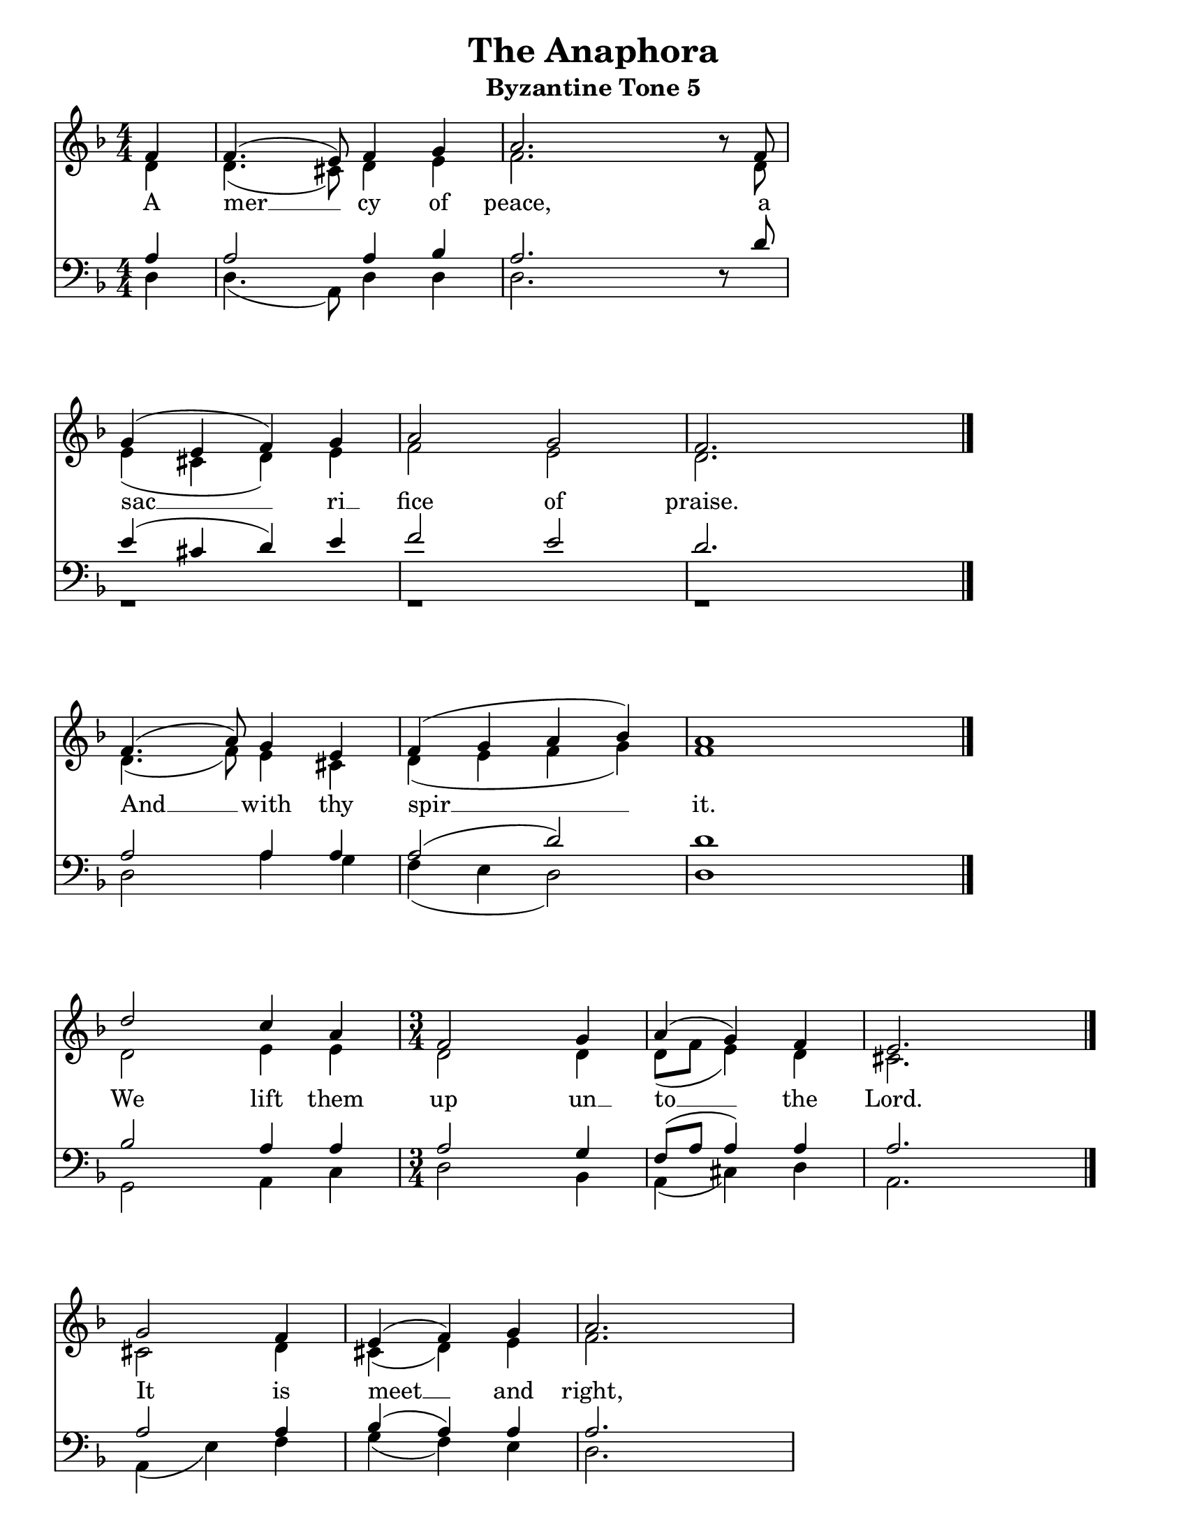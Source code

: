 \version "2.24.2"

\language "english" % Actually required

\paper {
  #(set-paper-size "letter")
}

\header {
  title = "The Anaphora"
  subtitle = "Byzantine Tone 5"
  tagline = ""
}

global = {
  \key f \major
  \numericTimeSignature\time 4/4
}

soprano =  \relative c' {
  \global
  \partial 4    f4   | % 1
  f4.(  e8) f4  g4   | % 2
  a2.   r8  f8       | % 3
  g4(   e4  f4) g4   | % 4
  a2    g2           | % 5
  f2.   s4           \bar "|." \break

  f4.( a8)  g4  e4   | % 7
  f4(  g4   a4  bf4) | % 8
  a1                 \bar "|." \break

  d2   c4  a4        |
  \time 3/4
  f2   g4            | % 11
  a4(  g4)  f4       | % 12
  e2.                \bar "|." \break

  g2   f4            | % 14
  e4(  f4)   g4      | % 15
  a2.                | % 16
  g2   e4            | % 17
  f2   g4            | % 18
  a2   a4            |
  d2   d4            |
  c2   bf4           | % 21
  a2   g4            | % 22
  f2(  e4)           | % 23
  f2  f4             | % 24
  g4   g4   g4       | % 25
  a2   bf4           | % 26
  a2(  g4)           | % 27
  f2.                | % 28
  e4   f4   g4       | % 29

  \time 4/4
  a2(  g2)           |
  f1                 \bar "|." \break

  \time 3/4
  d2   e4            | % 32
  f2   f4            | % 33
  g2   g4            | % 34

  \time 4/4
  a4(  bf4  a4)  g4  | % 35
  f4   g4   a2 \fermata | % 36
  r1                 | % 37

  \time 3/4
  d4   cs4  d4       | % 39
  <e   cs>2.(        |
  <e   cs>4)  r4  a,4 |
  a2  g4             | % 41
  f2(  e4)           | % 42
  d2.                | % 43
  d2.                | % 44

  \time 4/4
  f4  f4  g4(  e4)   |
  f4  g4  a4(  bf4)  |
  a2  a4  a8 \noBeam a8 |
  d2  c2             |

  \time 3/4
  c2(  bf4)          |

  \time 4/4
  a2  f4  f4         |
  g4( e4) f4  g4     | % 51
  a4( bf4 a2)        | % 52
  d4 e4  f2          |
  cs4( d4 e4) d4     |
  d2( cs2)           |
  d1                 \bar "|."

  a2( b2)            |
  a1                 \bar "|."

  \time 3/4
  a2( g8  a8         |
  f2  e8  f8         |
  d2  e8  f8         |
  g2  a4             |
  b2  cs4)           |
  d2.                \bar "|." \break

  \time 4/4
  a2( g4  b4)        |
  a4( g4  f4 e8 d8)  |
  d1                 |
  a'2  a4( c4)       |
  bf4  a4  g4( f16 e16 g16 f16) |
  e1                 |
  d4(  d4)(  d4)( e4)|
  f4(  g4) a4 a4     |
  a2 \fermata a4 a4  |
  d2  e4  e4         |
  f4( e8  d8) cs8[( d8)] bf8[( d8)]|
  a2  f4 g4          |
  a2( a2             |
  a1) \fermata       \bar "|."
}

alto =  \relative c' {
  \global
  \partial 4    d4   | % 1
  d4.( cs8) d4  e4   | % 2
  f2.  r8   d8       | % 3
  e4(  cs4  d4) e4   | % 4
  f2   e2            | % 5
  d2.  s4            \bar "|."

  d4.( f8)  e4  cs4  | % 7
  d4(  e4   f4  g4)  |
  f1                 \bar "|."

  d2   e4   e4       | % 11

  \time 3/4
  d2   d4            |
  d8([ f8]  e4) d4   | % 12
  cs2.               \bar "|."

  cs2  d4            | % 14
  cs4( d4)  e4       | % 15
  f2.                | % 16
  e2   cs4           | % 17
  d2   e4            | % 18
  f2   f4            | % 19
  e2   e4            |
  e2   e4            | % 21
  e2   e4            | % 22
  d2(  cs4)          | % 23
  d2   d4            | % 24
  e4   e4   e4       |
  f2   g4            | % 26
  f2(  e4)           | % 27
  d2.                | % 28
  cs4  d4   e4       | % 29

  \time 4/4
  f2(  e2)           |
  d1                 \bar "|." \break

  \time 3/4
  d2   e4            |
  d2   d4            | % 33
  d2   d4            | % 34

  \time 4/4
  d2.  d4            | % 35
  d4   d4  cs2       |
  r1                 |

  \time 3/4
  g'4  g4  g4        |
  a2.                |
  a4   r4  a4        | % 41
  a2   g4            |
  f2(  e4 )          | % 42
  d2.                | % 43
  d2.                |

  \time 4/4
  d4  d4  e4(  cs4)  | % 45
  d4  e4  f4(  g4)   | % 46
  f2  f4  f8 \noBeam f8 | % 47
  f2  e4( f8  g8)    |

  \time 3/4
  a2(  g4)           | % 49

  \time 4/4
  f2  d4  d4         |
  e4( cs4)  d4  e4   | % 51
  f4(  g4  f2)       | % 52
  g4   g4  a2        |
  g4(  f4  g4)  gs4  |
  a2.( g4)           |
  f1                 \bar "|." \break

  f2(  g2)           |
  f1                 \bar "|." \break




}

tenor =  \relative c' {
  \global
  \partial 4  a4     | % 1
  a2  a4  bf4        | % 2
  a2. r8  d8         | % 3
  e4( cs4 d4) e4     |
  f2  e2             | % 4
  d2. s4             \bar "|."

  a2  a4  a4         | % 7
  a2( d2)            | % 8
  d1                 \bar "|."

  bf2 a4  a4         |

  \time 3/4
  a2  g4             | % 11
  f8( a8  a4) a4     | % 12
  a2.                \bar "|."

  a2   a4            | % 14
  bf4( a4)    a4     | % 15
  a2.                | % 16
  a2   a4            | % 17
  a2   cs4           | % 18
  d2   d4            | % 19
  bf2  bf4           |
  g2   g4            | % 21
  a2   a4            | % 22
  a2.                | % 23
  a2   r4            | % 24
  r2   s4            | % 25
  r2   s4            | % 26
  r2   s4            | % 28
  r2   s4            |
  bf4  a4    a4      | % 29
  a4(  d4 cs4 bf8 a8)|
  a1                 \bar "|." \break

  \time 3/4
  r2  s4             |
  r2  s4             |
  r2  s4             |

  a4  g4  a4  bf4    | % 34
  bf4 bf4 a2         | % 35
  bf2  a2            |

  d4  cs4  d4        | % 36
  e2.(               |
  e4) r4   a,4       | % 38

  a2  g4             |
  f2  e4             |

  d2.                |
  d2.                |

  \time 4/4
  r1                 |
  r1                 |
  r2  a'4 a8 \noBeam a8 |
  bf2  g4( a8 b8)    |

  \time 3/4
  c2.                |

  \time 4/4
  c2  r2             |
  r1                 |
  r1                 |
  d4  d4 d2          |
  e4( d4 cs4) d8( e8) |
  f2( e2)            |
  d1                 \bar "|." \break

  d1                 |
  d1                 \bar "|." \break
}

bass =  \relative c {
  \global
  \partial 4     d4  | % 1
  d4.(  a8)  d4  d4  | % 2
  d2. r8  s8         | % 3
  r1                 |
  r1                 | % 5
  r1                 \bar "|."

  d2  a'4 g4         | % 7
  f4( e4  d2)        | % 8
  d1                 \bar "|."

  g,2  a4 c4         |
  \time 3/4
  d2  bf4            | % 11
  a4( cs4)  d4       | % 12
  a2.                \bar "|."

  a4( e'4) f4        | % 14
  g4( f4)  e4        | % 15
  d2.                | % 16
  a4( a'4)  g4       | % 17
  f2  e4             | % 18
  d2  d4             | % 19
  g,2  g4            |
  c2   c4            | % 21
  cs2 cs4            | % 22
  d2(  a4)           | % 23
  d2   r4            | % 28
  r2   s4            |
  r2   s4            |
  r2   s4            |
  r2   s4            |
  g4   f4  e4        | % 29

  \time 4/4
  d1                 |
  d1                 \bar "|." \break

  \time 3/4
  r2  s4             |
  r2  s4             |
  r2  s4             |

  \time 4/4
  f4  e4  f4  d4     | % 35
  d4  d4  <a e'>2    | % 36
  g'2 f2             |

  \time 3/4
  bf4 a4 bf4         | % 39
  <a cs>2.(          |
  <a c>4)  r4  a4    |
  a2  g4             | % 41
  f2( e4)            |
  d2.                |
  d2.                |

  \time 4/4
  r1                 |
  r1                 |
  r2  d4 d8 \noBeam d8 |
  b2  c2             |

  \time 3/4
  c2( d8 e8)         |

  \time 4/4
  f2  r2             |
  r1                 |
  r1                 |
  bf4  bf4 a2        |
  b2.  b4            |
  a2(  <a a,>2)      |
  <d,  a'>1           \bar "|." \break

  d2(  g2)           |
  d1                 \bar "|." \break
}

Lyrics = \lyricmode {
  A mer __ cy of peace, a sac __ ri __ fice of praise.

  And __ with thy spir __ _ it.

  We lift them up un __ to __ __ the Lord.

  It is meet __ and right,
  meet and right to wor __ ship
  Fa __ ther, Son and Ho __ ly Spir __ it,
  the Tri __ ni __ ty, One in es __ sence
  and un -- di -- vi __ _ _ ded.

  Ho __ ly, Ho __ ly, Ho __ ly,
  Lord __ of Sa -- ba -- oth,
  heav __ en, heav __ en and earth __ __ __
  are full of thy __ glo __ ry.
  Ho -- san -- na __ in the high __ est,
  bless __ ed is He that __ __
  c __ om -- eth in the name __ of the Lord, __
  Ho __ san __ na in __ the hi __ gh -- est!

  A __ men.

  A __ __ __ __ __ __ __ __ __ men.

  We __ __ praise __ __ __ Thee,
  we praise __ Thee,
  we bless __ __ Thee,
  we____give___tha_____nks un_____to Thee, O Lord,
  and we pray un __ to Thee, __ __
  O __ our __ God,
  O our God,__________(h)our______________God.
}

\score {
  <<
    \new Staff \with {
      \remove "Separating_line_group_engraver"
      \consists Merge_rests_engraver
    }
    <<
      \set Staff.instrumentName = \markup \center-column { Soprano Alto }
      \context Staff <<
        \mergeDifferentlyDottedOn
        \mergeDifferentlyHeadedOn
        \clef "treble"
        \context Voice = "Soprano" {
          \set midiInstrument = "choir aahs"
          \voiceOne
          \soprano
        }
        \context Voice = "Alto" {
          \set midiInstrument = "choir aahs"
          \voiceTwo
          \alto
        }

        \new NullVoice = "AllVoices" << \soprano \alto \tenor \bass >>
      >>
    >>

    \new Lyrics \with {
      \override VerticalAxisGroup.staff-affinity = #CENTER
    } \lyricsto "AllVoices" \Lyrics

    \new Staff \with {
      \remove "Separating_line_group_engraver"
      \consists Merge_rests_engraver
    }
    <<
      \set Staff.instrumentName = \markup \center-column { Tenor Bass }
      \context Staff <<
        \mergeDifferentlyDottedOn
        \mergeDifferentlyHeadedOn
        \clef bass
        \context Voice = "Tenor" {
          \set midiInstrument = "choir aahs"
          \voiceThree
          \tenor
        }
        \context Voice = "Bass" {
          \set midiInstrument = "choir aahs"
          \voiceFour
          \bass
        }
      >>
    >>

  >>

  \layout {
    indent = 0.0
    ragged-right = ##t % this should become ragged-last once we split to add priest parts
    \context {
      \Score
      \omit BarNumber % don't show measure numbers at the beginning of each line

      tupletFullLength = ##t
      proportionalNotationDuration = #(ly:make-moment 1/12)

      \override SpacingSpanner.base-shortest-duration = #(ly:make-moment 1/8)
      \override Score.SpacingSpanner.strict-note-spacing = ##t
      \override SpacingSpanner.uniform-stretching = ##t
      \override SpacingSpanner.strict-grace-spacing = ##t
      \override Beam.breakable = ##t
      \override Glissando.breakable = ##t
      \override TextSpanner.breakable = ##t
    }
    \context {
      \Staff
      \remove "Instrument_name_engraver"
    }
  }

  \midi {
    \tempo 4 = 100 % do we need this?
    \context{
      \Score
      midiChannelMapping = #'instrument
    }
    \context {
      \Staff
      \remove "Staff_performer"
    }
    \context {
      \Voice
      \consists "Staff_performer"
    }
  }
}
